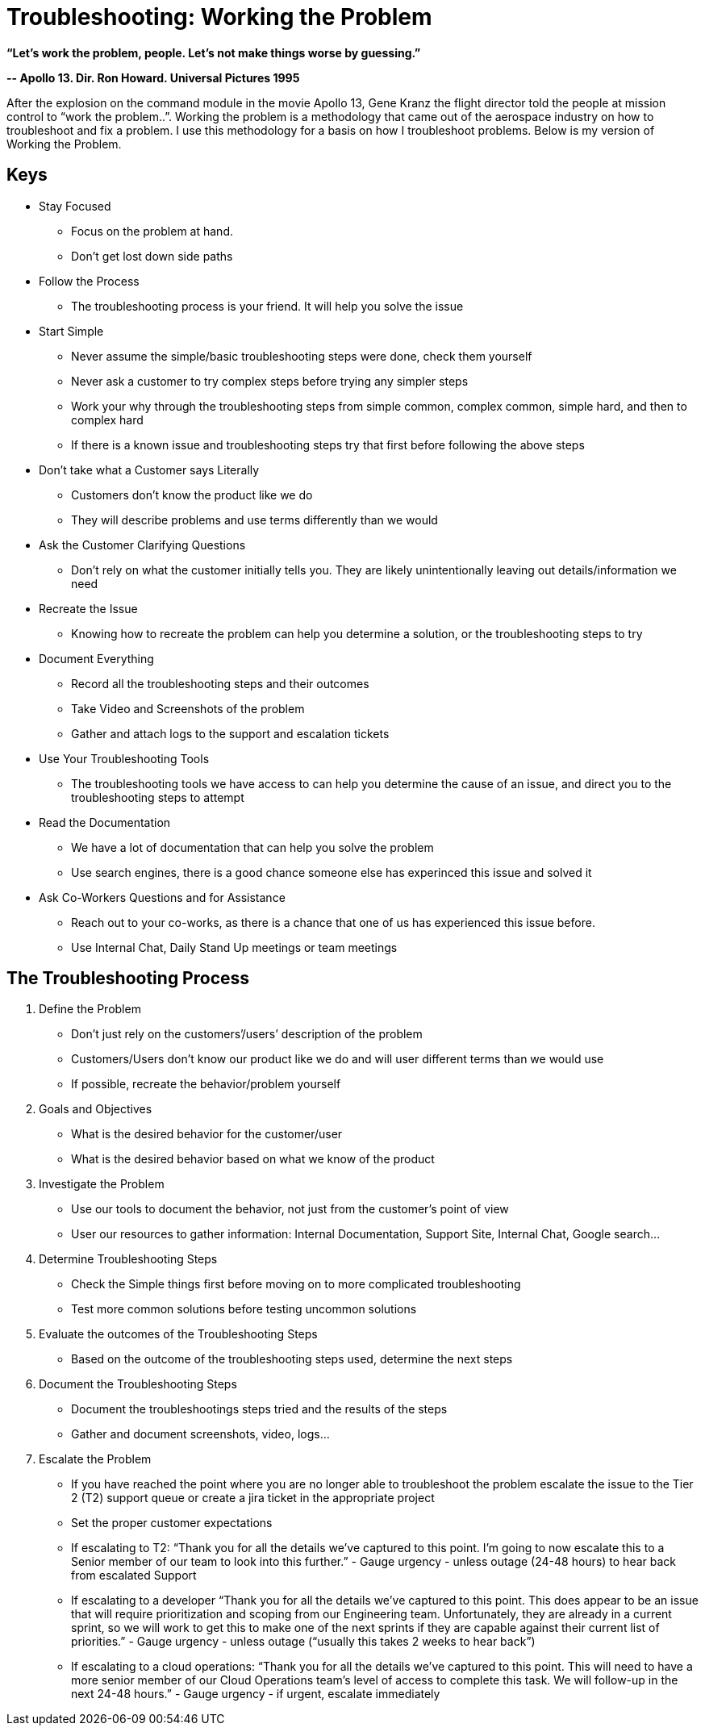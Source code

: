 = Troubleshooting: Working the Problem


*“Let’s work the problem, people. Let’s not make things worse by guessing.”*

*-- Apollo 13. Dir. Ron Howard. Universal Pictures 1995*

After the explosion on the command module in the movie Apollo 13, Gene Kranz the flight director told the people at mission control to “work the problem..”.   Working the problem is a methodology that came out of the aerospace industry on how to troubleshoot and fix a problem. I use this methodology for a basis on how I troubleshoot problems. Below is my version of Working the Problem.


== Keys

* Stay Focused
** Focus on the problem at hand.
** Don’t get lost down side paths
* Follow the Process
** The troubleshooting process is your friend. It will help you solve the issue
* Start Simple
** Never assume the simple/basic troubleshooting steps were done, check them yourself
** Never ask a customer to try complex steps before trying any simpler steps
** Work your why through the troubleshooting steps from simple common, complex common, simple hard, and then to complex hard
** If there is a known issue and troubleshooting steps try that first before following the above steps
* Don’t take what a Customer says Literally
** Customers don’t know the product like we do
** They will describe problems and use terms differently than we would
* Ask the Customer Clarifying Questions
** Don’t rely on what the customer initially tells you. They are likely unintentionally leaving out details/information we need
* Recreate the Issue
** Knowing how to recreate the problem can help you determine a solution, or the troubleshooting steps to try
* Document Everything
** Record all the troubleshooting steps and their outcomes
** Take Video and Screenshots of the problem
** Gather and attach logs to the support and escalation tickets
* Use Your Troubleshooting Tools
** The troubleshooting tools we have access to can help you determine the cause of an issue, and direct you to the troubleshooting steps to attempt
* Read the Documentation
** We have a lot of documentation that can help you solve the problem
** Use search engines, there is a good chance someone else has experinced this issue and solved it
* Ask Co-Workers Questions and for Assistance
** Reach out to your co-works, as there is a chance that one of us has experienced this issue before.
** Use Internal Chat, Daily Stand Up meetings or team meetings

== The Troubleshooting Process

. Define the Problem
* Don’t just rely on the customers’/users’ description of the problem
* Customers/Users don’t know our product like we do and will user different terms than we would use
* If possible, recreate the behavior/problem yourself
. Goals and Objectives
* What is the desired behavior for the customer/user
* What is the desired behavior based on what we know of the product
. Investigate the Problem
* Use our tools to document the behavior, not just from the customer's point of view
* User our resources to gather information: Internal Documentation, Support Site, Internal Chat, Google search...
. Determine Troubleshooting Steps
* Check the Simple things first before moving on to more complicated troubleshooting
* Test more common solutions before testing uncommon solutions
. Evaluate the outcomes of the Troubleshooting Steps
* Based on the outcome of the troubleshooting steps used, determine the next steps
. Document the Troubleshooting Steps
* Document the troubleshootings steps tried and the results of the steps
* Gather and document screenshots, video, logs...
. Escalate the Problem
* If you have reached the point where you are no longer able to troubleshoot the problem escalate the issue to the Tier 2 (T2) support queue or create a jira ticket in the appropriate project
* Set the proper customer expectations
* If escalating to T2: “Thank you for all the details we’ve captured to this point. I’m going to now escalate this to a Senior member of our team to look into this further.” - Gauge urgency - unless outage (24-48 hours) to hear back from escalated Support
* If escalating to a developer “Thank you for all the details we’ve captured to this point. This does appear to be an issue that will require prioritization and scoping from our Engineering team. Unfortunately, they are already in a current sprint, so we will work to get this to make one of the next sprints if they are capable against their current list of priorities.” - Gauge urgency - unless outage (“usually this takes 2 weeks to hear back”)
* If escalating to a cloud operations: “Thank you for all the details we’ve captured to this point. This will need to have a more senior member of our Cloud Operations team’s level of access to complete this task. We will follow-up in the next 24-48 hours.” - Gauge urgency - if urgent, escalate immediately
